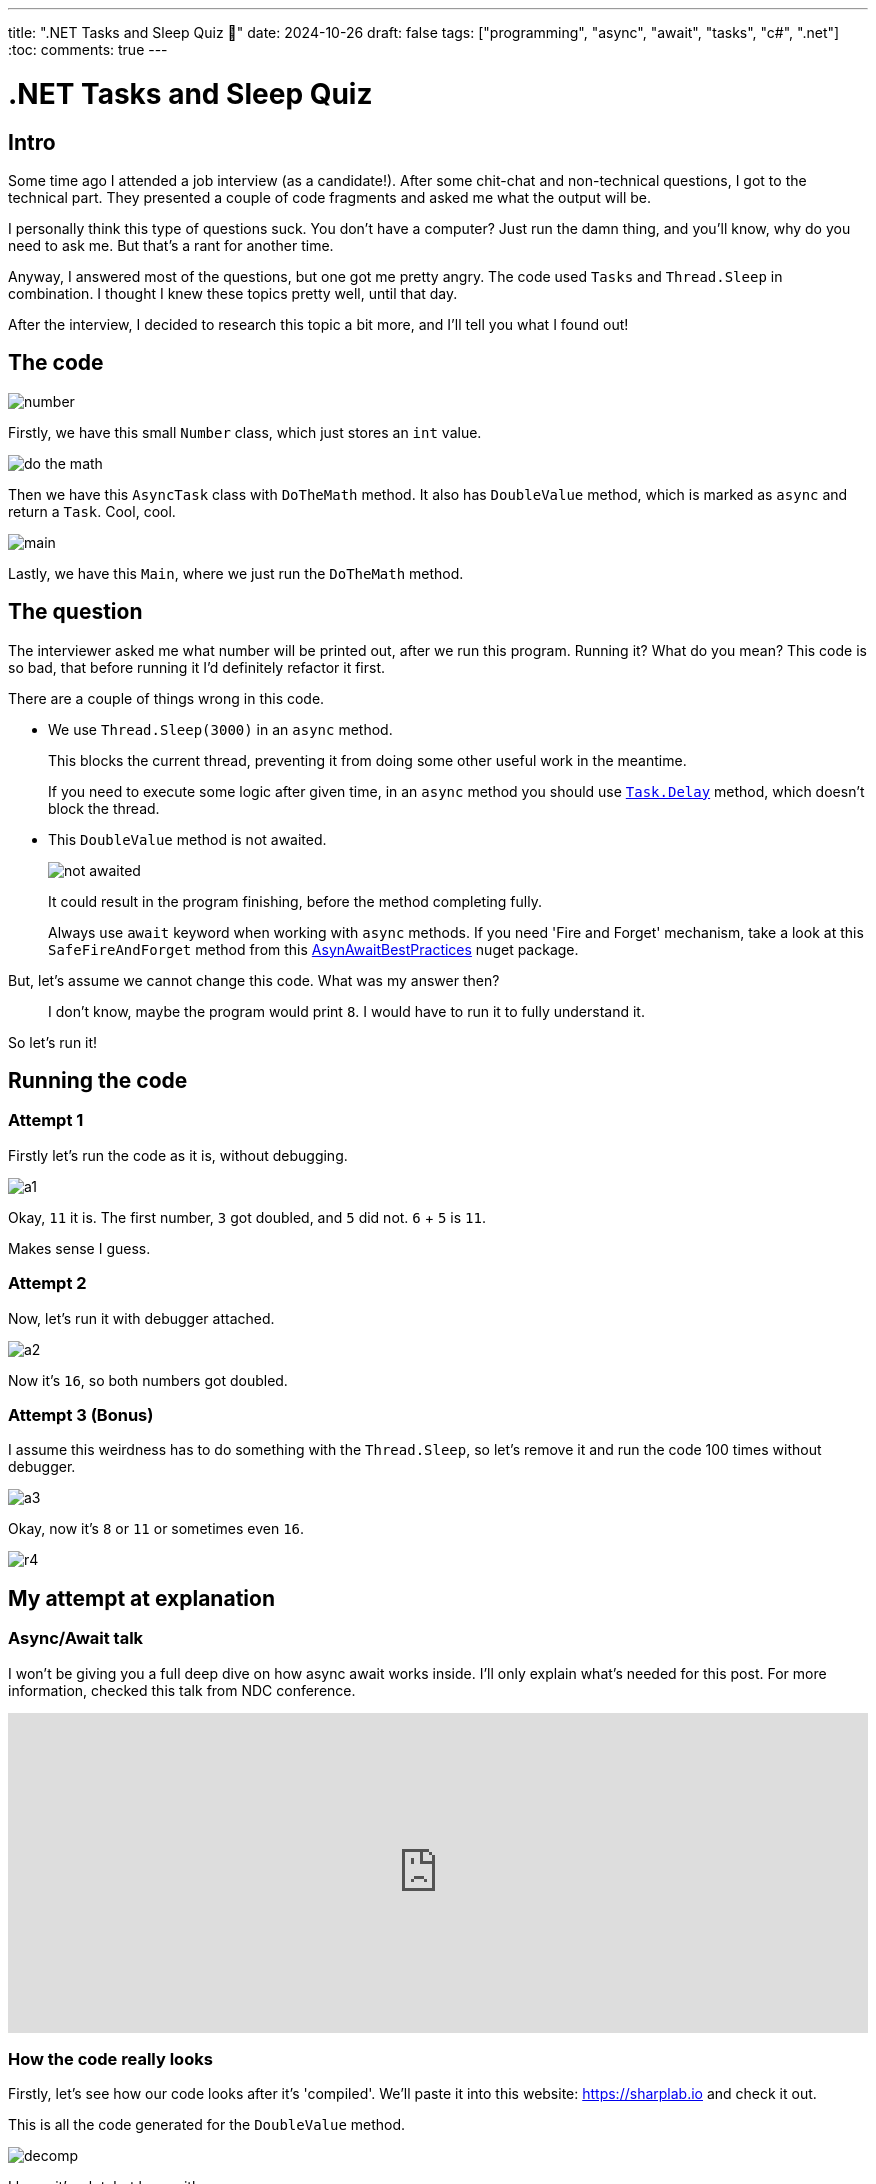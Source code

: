 ---
title: ".NET Tasks and Sleep Quiz 🤔"
date: 2024-10-26
draft: false
tags: ["programming", "async", "await", "tasks", "c#", ".net"]
:toc:
comments: true
---

= .NET Tasks and Sleep Quiz
:imagesdir: /matishadowblog/tasks-and-sleep-quiz

== Intro

Some time ago I attended a job interview (as a candidate!).
After some chit-chat and non-technical questions,
I got to the technical part.
They presented a couple of code fragments and asked 
me what the output will be.

I personally think this type of questions suck.
You don't have a computer? 
Just run the damn thing, and you'll know, 
why do you need to ask me.
But that's a rant for another time.

Anyway, I answered most of the questions,
but one got me pretty angry.
The code used `Tasks` and `Thread.Sleep` in combination.
I thought I knew these topics pretty well, until that day.

After the interview, I decided to research this topic 
a bit more, and I'll tell you what I found out!

== The code

image::number.png[]

Firstly, we have this small `Number` class,
which just stores an `int` value.

image::do-the-math.png[]

Then we have this `AsyncTask` class with `DoTheMath` method.
It also has `DoubleValue` method, which is marked as `async` 
and return a `Task`.
Cool, cool.

image::main.png[]

Lastly, we have this `Main`, where we just run the `DoTheMath` method.

== The question

The interviewer asked me what number will be printed out,
after we run this program.
Running it? What do you mean?
This code is so bad, that before running it I'd definitely refactor it first.

There are a couple of things wrong in this code.

* We use `Thread.Sleep(3000)` in an `async` method.
+
This blocks the current thread, preventing it from 
doing some other useful work in the meantime.
+
If you need to execute some logic after given time,
in an `async` method you should use
https://learn.microsoft.com/en-us/dotnet/api/system.threading.tasks.task.delay?view=net-8.0[`Task.Delay`]
method, which doesn't block the thread.

* This `DoubleValue` method is not awaited.
+
image::not-awaited.png[]
+
It could result in the program finishing,
before the method completing fully.
+
Always use `await` keyword when working with `async` methods.
If you need 'Fire and Forget' mechanism, 
take a look at this `SafeFireAndForget` method from this https://www.nuget.org/packages/AsyncAwaitBestPractices/[AsynAwaitBestPractices] nuget package.


But, let's assume we cannot change this code.
What was my answer then?

[quote]
I don't know, maybe the program would print `8`.
I would have to run it to fully understand it.

So let's run it!

== Running the code

=== Attempt 1
Firstly let's run the code as it is, without debugging.

image::a1.png[]

Okay, `11` it is.
The first number, `3` got doubled, and `5` did not.
`6` + `5` is `11`. 

Makes sense I guess.

=== Attempt 2

Now, let's run it with debugger attached.

image::a2.png[]

Now it's `16`, so both numbers got doubled.

=== Attempt 3 (Bonus)

I assume this weirdness has to do something with the `Thread.Sleep`,
so let's remove it and run the code 100 times without debugger.

image::a3.png[]

Okay, now it's `8` or `11` or sometimes even `16`.

image::r4.png[]

== My attempt at explanation

=== Async/Await talk

I won't be giving you a full deep dive 
on how async await works inside.
I'll only explain what's needed for this post.
For more information, checked this talk from NDC conference.

video::GQYd6MWKiLI[youtube, width=100%, height=320]

=== How the code really looks

Firstly, let's see how our code looks after it's 'compiled'.
We'll paste it into this website:
https://sharplab.io
and check it out.

This is all the code generated for the `DoubleValue` method.

image::decomp.png[]

I know it's a lot, but bear with me.

Reading from the top, we have a new class generated for this method,
which is a state machine.
It is used to keep track of the state of this `async` method.
In the first iteration of this state machine,
we schedule some work to be run on something called `ThreadPool`,
and return the task.
Thanks to this state machine
